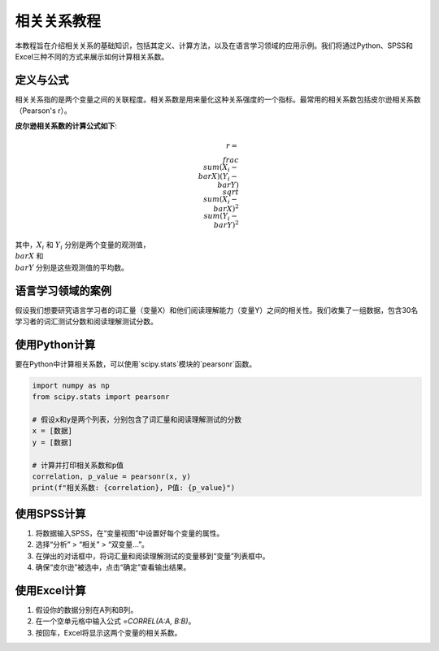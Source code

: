相关关系教程
======================

本教程旨在介绍相关关系的基础知识，包括其定义、计算方法，以及在语言学习领域的应用示例。我们将通过Python、SPSS和Excel三种不同的方式来展示如何计算相关系数。

定义与公式
-----------------

相关关系指的是两个变量之间的关联程度。相关系数是用来量化这种关系强度的一个指标。最常用的相关系数包括皮尔逊相关系数（Pearson's r）。

**皮尔逊相关系数的计算公式如下**:

.. math::

   r = \\frac{\\sum (X_i - \\bar{X})(Y_i - \\bar{Y})}{\\sqrt{\\sum (X_i - \\bar{X})^2 \\sum (Y_i - \\bar{Y})^2}}

其中，:math:`X_i` 和 :math:`Y_i` 分别是两个变量的观测值，:math:`\\bar{X}` 和 :math:`\\bar{Y}` 分别是这些观测值的平均数。

语言学习领域的案例
------------------------

假设我们想要研究语言学习者的词汇量（变量X）和他们阅读理解能力（变量Y）之间的相关性。我们收集了一组数据，包含30名学习者的词汇测试分数和阅读理解测试分数。

使用Python计算
------------------

要在Python中计算相关系数，可以使用`scipy.stats`模块的`pearsonr`函数。

.. code-block:: python

   import numpy as np
   from scipy.stats import pearsonr

   # 假设x和y是两个列表，分别包含了词汇量和阅读理解测试的分数
   x = [数据]
   y = [数据]

   # 计算并打印相关系数和p值
   correlation, p_value = pearsonr(x, y)
   print(f"相关系数: {correlation}, P值: {p_value}")

使用SPSS计算
------------------

1. 将数据输入SPSS，在“变量视图”中设置好每个变量的属性。
2. 选择“分析” > “相关” > “双变量...”。
3. 在弹出的对话框中，将词汇量和阅读理解测试的变量移到“变量”列表框中。
4. 确保“皮尔逊”被选中，点击“确定”查看输出结果。

使用Excel计算
-------------------

1. 假设你的数据分别在A列和B列。
2. 在一个空单元格中输入公式 `=CORREL(A:A, B:B)`。
3. 按回车，Excel将显示这两个变量的相关系数。